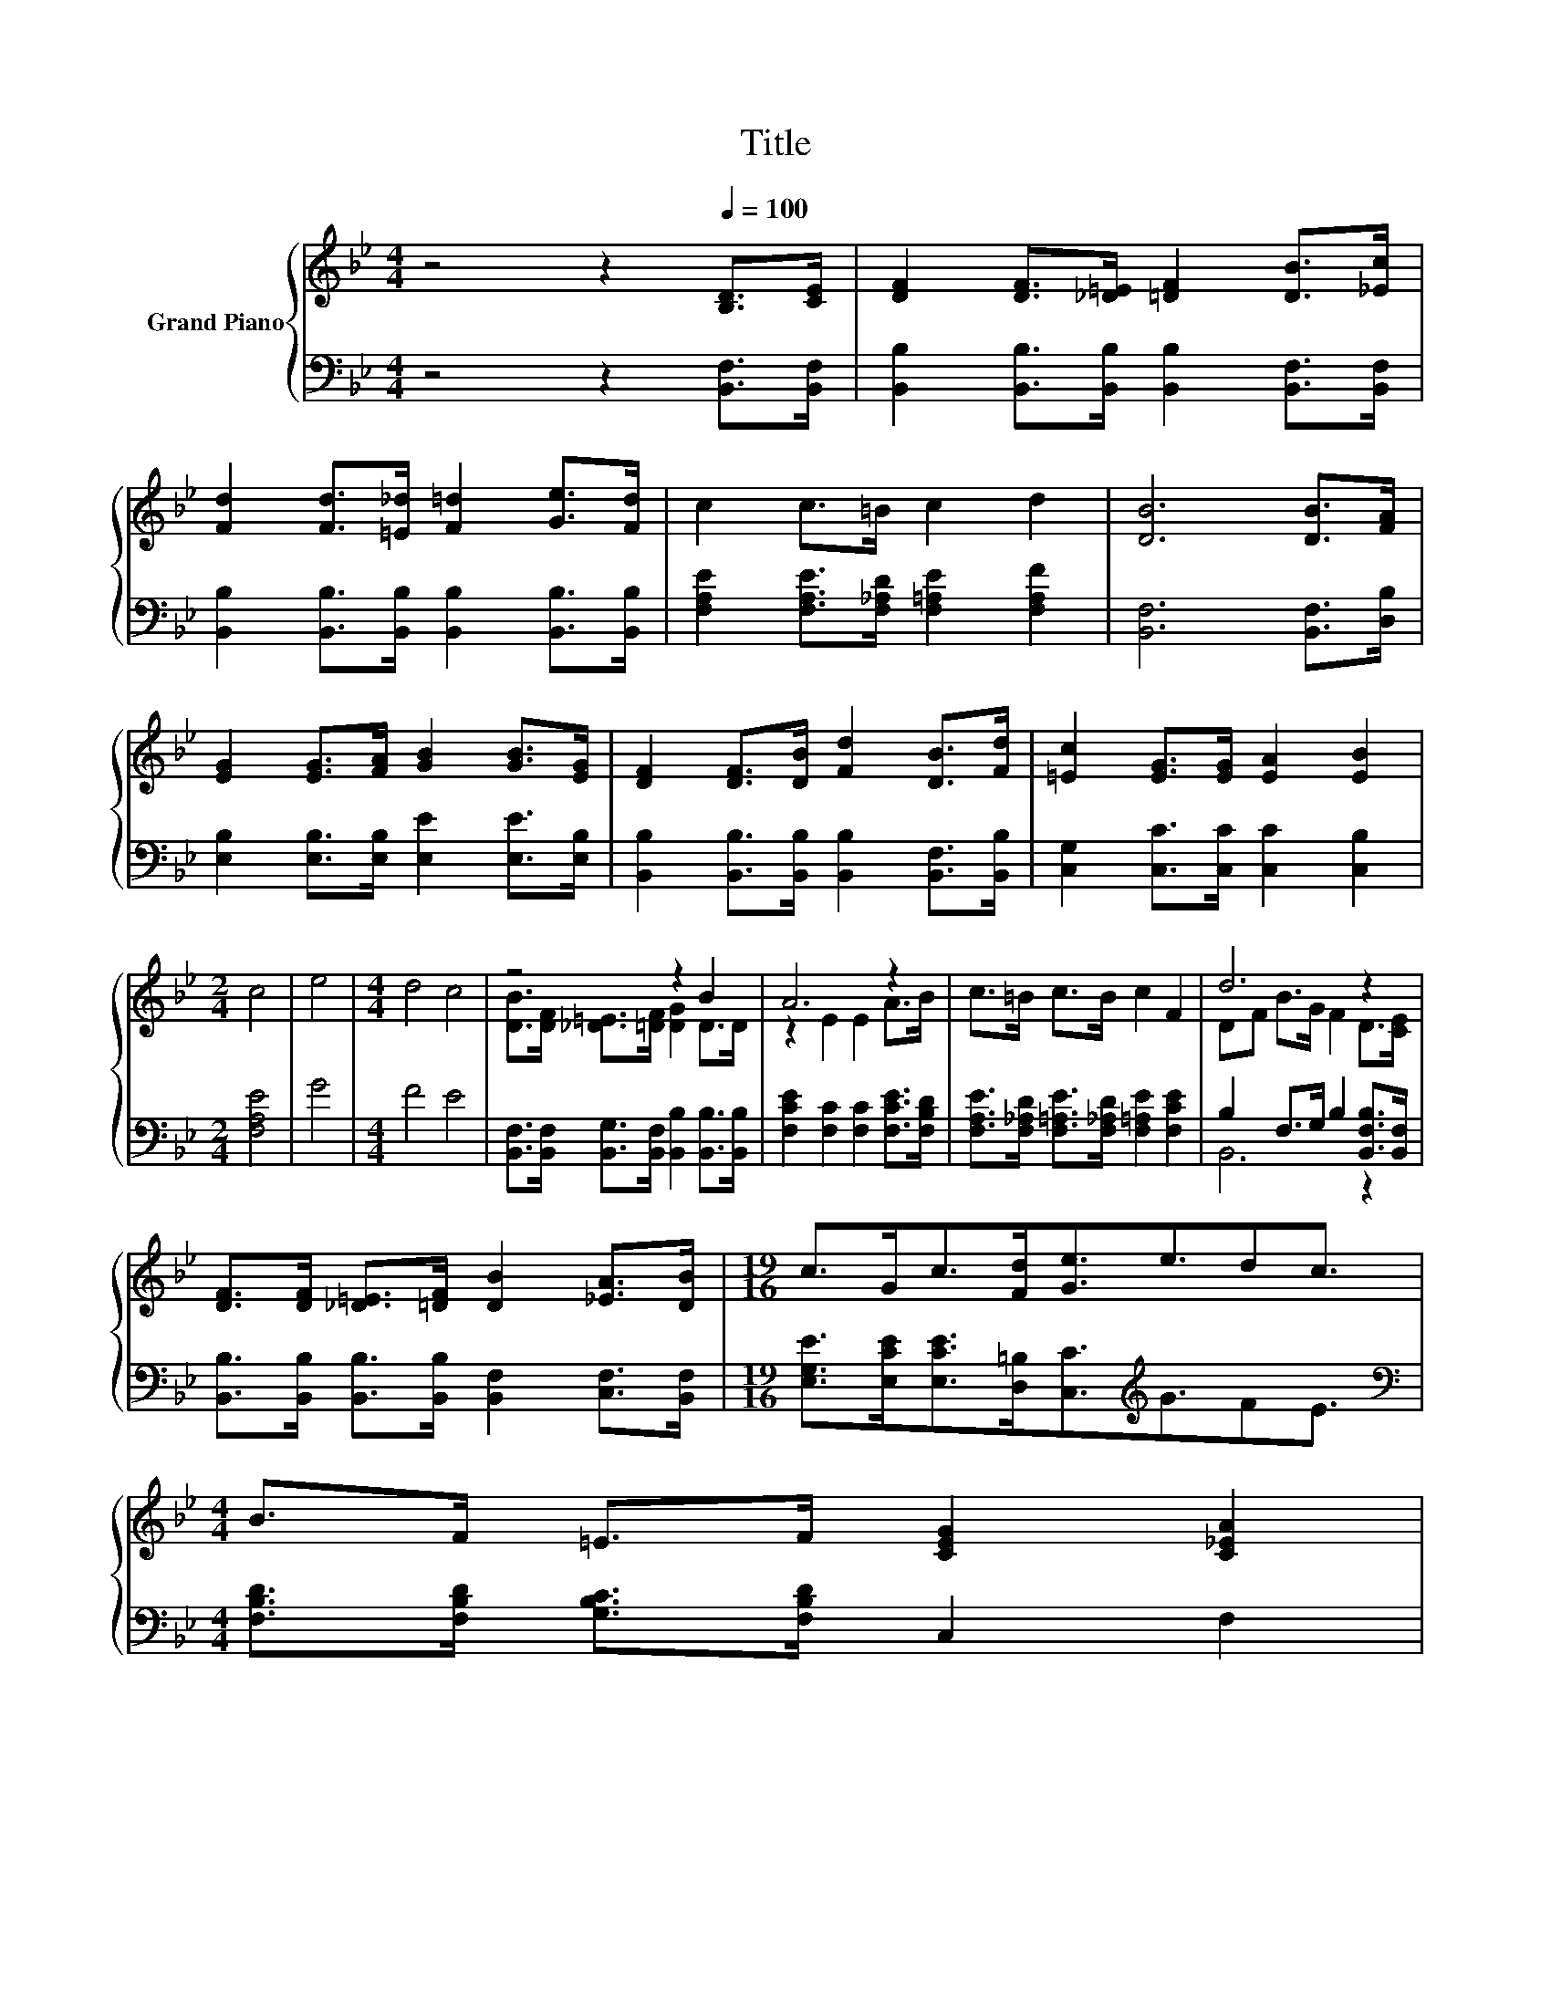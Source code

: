 X:1
T:Title
%%score { ( 1 3 ) | ( 2 4 ) }
L:1/8
M:4/4
K:Bb
V:1 treble nm="Grand Piano"
V:3 treble 
V:2 bass 
V:4 bass 
V:1
 z4 z2[Q:1/4=100] [B,D]>[CE] | [DF]2 [DF]>[_D=E] [=DF]2 [DB]>[_Ec] | %2
 [Fd]2 [Fd]>[=E_d] [F=d]2 [Ge]>[Fd] | c2 c>=B c2 d2 | [DB]6 [DB]>[FA] | %5
 [EG]2 [EG]>[FA] [GB]2 [GB]>[EG] | [DF]2 [DF]>[DB] [Fd]2 [DB]>[Fd] | [=Ec]2 [EG]>[EG] [EA]2 [EB]2 | %8
[M:2/4] c4 | e4 |[M:4/4] d4 c4 | z4 z2 B2 | A6 z2 | c>=B c>B c2 F2 | d6 z2 | %15
 [DF]>[DF] [_D=E]>[=DF] [DB]2 [_EA]>[DB] |[M:19/16] c>Gc>[Fd][Ge]3/2e3/2dc3/2 | %17
[M:4/4] B>F =E>F [CEG]2 [C_EA]2[Q:1/4=98][Q:1/4=97][Q:1/4=95][Q:1/4=94][Q:1/4=92][Q:1/4=91][Q:1/4=89][Q:1/4=88][Q:1/4=86][Q:1/4=84][Q:1/4=83][Q:1/4=81][Q:1/4=80][Q:1/4=78][Q:1/4=77] | %18
[M:3/4] B6 |] %19
V:2
 z4 z2 [B,,F,]>[B,,F,] | [B,,B,]2 [B,,B,]>[B,,B,] [B,,B,]2 [B,,F,]>[B,,F,] | %2
 [B,,B,]2 [B,,B,]>[B,,B,] [B,,B,]2 [B,,B,]>[B,,B,] | [F,A,E]2 [F,A,E]>[F,_A,D] [F,=A,E]2 [F,A,F]2 | %4
 [B,,F,]6 [B,,F,]>[D,B,] | [E,B,]2 [E,B,]>[E,B,] [E,E]2 [E,E]>[E,B,] | %6
 [B,,B,]2 [B,,B,]>[B,,B,] [B,,B,]2 [B,,F,]>[B,,B,] | [C,G,]2 [C,C]>[C,C] [C,C]2 [C,B,]2 | %8
[M:2/4] [F,A,E]4 | G4 |[M:4/4] F4 E4 | [B,,F,]>[B,,F,] [B,,G,]>[B,,F,] [B,,B,]2 [B,,B,]>[B,,B,] | %12
 [F,CE]2 [F,C]2 [F,C]2 [F,CE]>[F,B,D] | [F,A,E]>[F,_A,D] [F,=A,E]>[F,_A,D] [F,=A,E]2 [F,CE]2 | %14
 B,2 F,>G, B,2 [B,,F,B,]>[B,,F,] | [B,,B,]>[B,,B,] [B,,B,]>[B,,B,] [B,,F,]2 [C,F,]>[B,,F,] | %16
[M:19/16] [E,G,E]>[E,CE][E,CE]>[D,=B,][C,C]3/2[K:treble]G3/2FE3/2 | %17
[M:4/4][K:bass] [F,B,D]>[F,B,D] [G,B,C]>[F,B,D] C,2 F,2 |[M:3/4] z2 G,2 F,2 |] %19
V:3
 x8 | x8 | x8 | x8 | x8 | x8 | x8 | x8 |[M:2/4] x4 | x4 |[M:4/4] x8 | %11
 [DB]>[DF] [_D=E]>[=DF] [DG]2 D>D | z2 E2 E2 A>B | x8 | DF B>G F2 D>[CE] | x8 |[M:19/16] x19/2 | %17
[M:4/4] x8 |[M:3/4] [B,D]2 E2 D2 |] %19
V:4
 x8 | x8 | x8 | x8 | x8 | x8 | x8 | x8 |[M:2/4] x4 | x4 |[M:4/4] x8 | x8 | x8 | x8 | B,,6 z2 | x8 | %16
[M:19/16] x11/2[K:treble] x4 |[M:4/4][K:bass] x8 |[M:3/4] B,,6 |] %19

